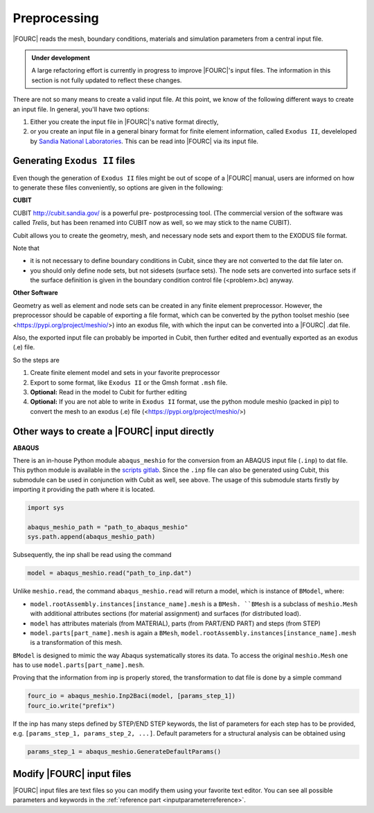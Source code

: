 .. _preprocessing:

Preprocessing
---------------

|FOURC| reads the mesh, boundary conditions, materials and simulation parameters from a central
input file.

.. admonition:: Under development

    A large refactoring effort is currently in progress to improve |FOURC|'s input files.
    The information in this section is not fully updated to reflect these changes.

There are not so many means to create a valid input file. At this point, we know of the following
different ways to create an input file. In general, you'll have two options:

#. Either you create the input file in |FOURC|'s native format directly,
#. or you create an input file in a general binary format for finite element information, called ``Exodus II``, develeloped by `Sandia National Laboratories
   <https://www.sandia.gov/files/cubit/15.8/help_manual/WebHelp/finite_element_model/exodus/exodus2_file_specification.htm>`_.
   This can be read into |FOURC| via its input file.

Generating ``Exodus II`` files
~~~~~~~~~~~~~~~~~~~~~~~~~~~~~~~

Even though the generation of ``Exodus II`` files might be out of scope of a |FOURC| manual,
users are informed on how to generate these files conveniently, so options are given in the following:

.. _cubit:

**CUBIT**


CUBIT `<http://cubit.sandia.gov/>`_ is a powerful pre- postprocessing
tool. (The commercial version of the software was called *Trelis*,
but has been renamed into CUBIT now as well, so we may stick to the name CUBIT).

Cubit allows you to create the geometry, mesh, and necessary node sets and export them to
the EXODUS file format.

Note that

- it is not necessary to define boundary conditions in Cubit, since they are not converted
  to the dat file later on.

- you should only define node sets, but not sidesets (surface sets). The node sets are
  converted into surface sets if the surface definition is given in the boundary condition
  control file (<problem>.bc) anyway.


**Other Software**

Geometry as well as element and node sets can be created in any finite element preprocessor.
However, the preprocessor should be capable of exporting a file format, which can be converted
by the python toolset meshio (see <https://pypi.org/project/meshio/>) into an exodus file, with
which the input can be converted into a |FOURC| .dat file.

Also, the exported input file can probably be imported in Cubit, then further edited and
eventually exported as an exodus (.e) file.

So the steps are

#. Create finite element model and sets in your favorite preprocessor

#. Export to some format, like ``Exodus II`` or the Gmsh format ``.msh`` file.

#. **Optional:** Read in the model to Cubit for further editing

#. **Optional:** If you are not able to write in ``Exodus II`` format,
   use the python module meshio (packed in pip) to convert the mesh to an exodus (.e) file
   (<https://pypi.org/project/meshio/>)


.. _create4Cinput:

Other ways to create a |FOURC| input directly
~~~~~~~~~~~~~~~~~~~~~~~~~~~~~~~~~~~~~~~~~~~~~~~

.. _abaqus:

**ABAQUS**

There is an in-house Python module ``abaqus_meshio`` for the conversion from an ABAQUS input file (``.inp``) to dat file.
This python module is available in the `scripts gitlab <https://gitlab.lrz.de/baci/scripts>`_.
Since the ``.inp`` file can also be generated using Cubit, this submodule can be used in conjunction with Cubit as well, see above.
The usage of this submodule starts firstly by importing it providing the path where it is located.

.. code-block:: python

   import sys

   abaqus_meshio_path = "path_to_abaqus_meshio"
   sys.path.append(abaqus_meshio_path)

Subsequently, the inp shall be read using the command

.. code-block:: python

   model = abaqus_meshio.read("path_to_inp.dat")

Unlike ``meshio.read``, the command ``abaqus_meshio.read`` will return a model, which is instance of ``BModel``, where:

- ``model.rootAssembly.instances[instance_name].mesh`` is a ``BMesh. ``BMesh`` is a subclass of ``meshio.Mesh``
  with additional attributes sections (for material assignment) and surfaces (for distributed load).
- ``model`` has attributes materials (from MATERIAL), parts (from PART/END PART) and steps (from STEP)
- ``model.parts[part_name].mesh`` is again a ``BMesh``, ``model.rootAssembly.instances[instance_name].mesh`` is a transformation of this mesh.

``BModel`` is designed to mimic the way Abaqus systematically stores its data. To access the original ``meshio.Mesh`` one has to use ``model.parts[part_name].mesh``.

Proving that the information from inp is properly stored, the transformation to dat file is done by a simple command

.. code-block:: python

   fourc_io = abaqus_meshio.Inp2Baci(model, [params_step_1])
   fourc_io.write("prefix")

If the inp has many steps defined by STEP/END STEP keywords, the list of parameters for each step has to be provided,
e.g. ``[params_step_1, params_step_2, ...]``.
Default parameters for a structural analysis can be obtained using

.. code-block:: python

   params_step_1 = abaqus_meshio.GenerateDefaultParams()


Modify |FOURC| input files
~~~~~~~~~~~~~~~~~~~~~~~~~~~~~

|FOURC| input files are text files so you can modify them using your
favorite text editor. You can see all possible parameters and keywords in the
:ref:`reference part <inputparameterreference>`.

.. However, sometimes you might want some more
.. modifications (e.g. modifying many nodes coordinates) that might be better
.. done by a script. And indeed there is a python script that can help you editing input files.


